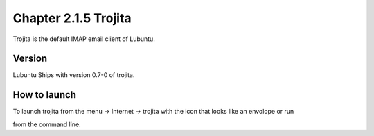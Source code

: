Chapter 2.1.5 Trojita
=====================

Trojita is the default IMAP email client of Lubuntu.

Version
-------
Lubuntu Ships with version 0.7-0 of trojita.

How to launch
--------------
To launch trojita from the menu -> Internet -> trojita with the icon that looks like an envolope or run

.. code::
 trojita 
 
from the command line. 
